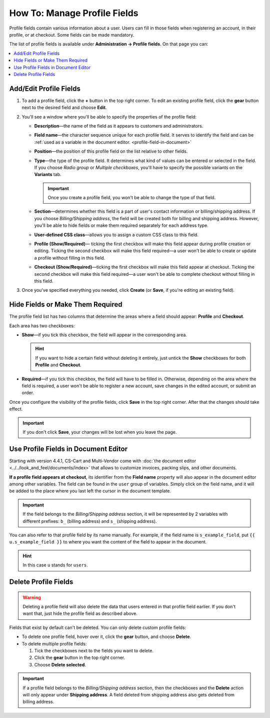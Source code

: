 *****************************
How To: Manage Profile Fields
*****************************

Profile fields contain various information about a user. Users can fill in those fields when registering an account, in their profile, or at checkout. Some fields can be made mandatory.

The list of profile fields is available under **Administration → Profile fields**. On that page you can:

.. contents::
   :backlinks: none
   :local:

.. image:: img/profile_fields.png
    :align: center
    :alt: The list of profile fields in the administration panel.

=======================
Add/Edit Profile Fields
=======================

1. To add a profile field, click the **+** button in the top right corner. To edit an existing profile field, click the **gear** button next to the desired field and choose **Edit**.

.. image:: img/add_or_edit_field.png
    :align: center
    :alt: The buttons that allow you to add a new field or edit an existing one.

2. You'll see a window where you'll be able to specify the properties of the profile field:

   * **Description**—the name of the field as it appears to customers and administrators.

   * **Field name**—the character sequence unique for each profile field. It serves to identify the field and can be :ref:`used as a variable in the document editor. <profile-field-in-document>`

   * **Position**—the position of this profile field on the list relative to other fields.

   * **Type**—the type of the profile field. It determines what kind of values can be entered or selected in the field. If you choose *Radio group* or *Multiple checkboxes*, you'll have to specify the possible variants on the **Variants** tab.

     .. important::

         Once you create a profile field, you won't be able to change the type of that field.

   * **Section**—determines whether this field is a part of user's contact information or billing/shipping address. If you choose *Billing/Shipping address*, the field will be created both for billing and shipping address. However, you'll be able to hide fields or make them required separately for each address type.

   * **User-defined CSS class**—allows you to assign a custom CSS class to this field.

   * **Profile (Show/Required)**— ticking the first checkbox will make this field appear during profile creation or editing. Ticking the second checkbox will make this field required—a user won't be able to create or update a profile without filling in this field.

   * **Checkout (Show/Required)**—ticking the first checkbox will make this field appear at checkout. Ticking the second checkbox will make this field required—a user won't be able to complete checkout without filling in this field.

3. Once you've specified everything you needed, click **Create** (or **Save**, if you're editing an existing field).

.. image:: img/add_profile_field.png
    :align: center
    :alt: Specify the properties of the profile field.

=================================
Hide Fields or Make Them Required
=================================

The profile field list has two columns that determine the areas where a field should appear: **Profile** and **Checkout**. 

Each area has two checkboxes:

* **Show**—if you tick this checkbox, the field will appear in the corresponding area. 

  .. hint::

      If you want to hide a certain field without deleting it entirely, just untick the **Show** checkboxes for both **Profile** and **Checkout**.

* **Required**—if you tick this checkbox, the field will have to be filled in. Otherwise, depending on the area where the field is required, a user won't be able to register a new account, save changes in the edited account, or submit an order.

.. image:: img/shown_and_required_fields.png
    :align: center
    :alt: Tick the corresponding checkboxes to determine where the field should appear.

Once you configure the visibility of the profile fields, click **Save** in the top right corner. After that the changes should take effect.

.. important::

    If you don't click **Save**, your changes will be lost when you leave the page.

.. image:: img/shown_and_required_fields_in_profile.png
    :align: center
    :alt: Ticking or unticking the checkboxes will affect the corresponding pages.

.. _profile-field-in-document:

=====================================
Use Profile Fields in Document Editor
=====================================

Starting with version 4.4.1, CS-Cart and Multi-Vendor come with :doc:`the document editor <../../look_and_feel/documents/index>` that allows to customize invoices, packing slips, and other documents. 

**If a profile field appears at checkout**, its identifier from the **Field name** property will also appear in the document editor among other variables. The field can be found in the ``user`` group of variables. Simply click on the field name, and it will be added to the place where you last left the cursor in the document template. 

.. important::

    If the field belongs to the *Billing/Shipping address* section, it will be represented by 2 variables with different prefixes: ``b_`` (billing address) and ``s_`` (shipping address).

.. image:: img/custom_field_in_document_editor.png
    :align: center
    :alt: Custom profile fields on the list of variables.

You can also refer to that profile field by its name manually. For example, if the field name is ``s_example_field``, put ``{{ u.s_example_field }}`` to where you want the content of the field to appear in the document.

.. hint::

    In this case ``u`` stands for ``users``.

=====================
Delete Profile Fields
=====================

.. warning::

    Deleting a profile field will also delete the data that users entered in that profile field earlier. If you don't want that, just hide the profile field as described above.

Fields that exist by default can't be deleted. You can only delete custom profile fields:

* To delete one profile field, hover over it, click the **gear** button, and choose **Delete**.

* To delete multiple profile fields:

  1. Tick the checkboxes next to the fields you want to delete.

  2. Click the **gear** button in the top right corner.

  3. Choose **Delete selected**.

.. important::

     If a profile field belongs to the *Billing/Shipping address* section, then the checkboxes and the **Delete** action will only appear under **Shipping address**. A field deleted from shipping address also gets deleted from billing address.

.. image:: img/delete_profile_fields.png
    :align: center
    :alt: Deleting profile fields in CS-Cart.
